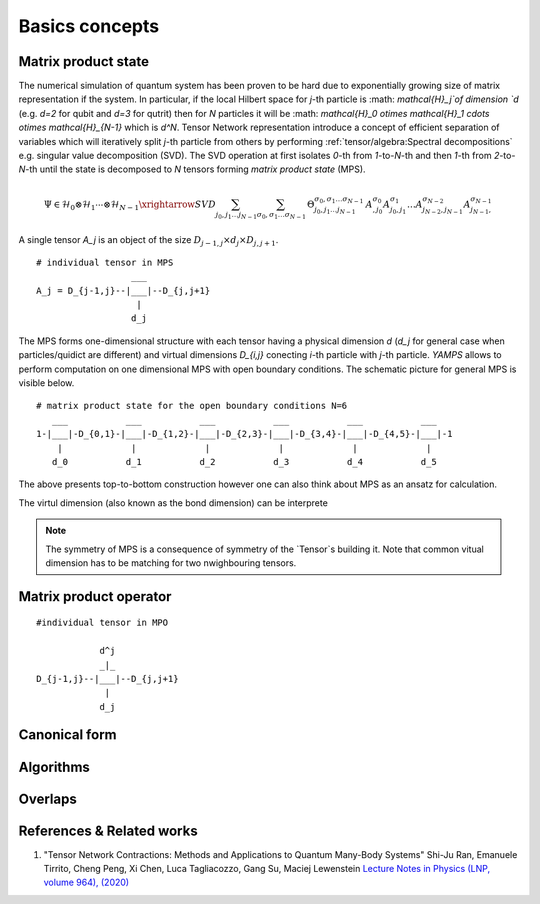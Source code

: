 Basics concepts
===============


Matrix product state
--------------------

The numerical simulation of quantum system has been proven to be hard due to exponentially growing size of matrix representation if the system. In particular, if the local Hilbert space for `j`-th particle is :math: `\mathcal{H}_j`of dimension `d` 
(e.g. `d=2` for qubit and `d=3` for qutrit) then for `N` particles it will be :math: `\mathcal{H}_0 \otimes \mathcal{H}_1 \cdots \otimes \mathcal{H}_{N-1}` which is `d^N`. 
Tensor Network representation introduce a concept of efficient separation of variables which will iteratively split `j`-th particle from others by performing :ref:`tensor/algebra:Spectral decompositions` e.g. singular value decomposition (SVD). 
The SVD operation at first isolates `0`-th from `1`-to-`N`-th and then `1`-th from `2`-to-`N`-th until the state is decomposed to `N` tensors forming  `matrix product state` (MPS). 

.. math::

    \Psi \in \mathcal{H}_0 \otimes \mathcal{H}_1 \cdots \otimes \mathcal{H}_{N-1} \xrightarrow{SVD}{\sum_{j_0,j_1\dots j_{N-1}} \sum_{\sigma_0,\sigma_1\dots \sigma_{N-1}} \, \Theta_{j_0,j_1\dots j_{N-1}}^{\sigma_0,\sigma_1\dots \sigma_{N-1}} \, A^{\sigma_0}_{,j_0} A^{\sigma_1}_{j_0,j_1} \dots A^{\sigma_{N-2}}_{j_{N-2},j_{N-1}} A^{\sigma_{N-1}}_{j_{N-1},}}

A single tensor `A_j` is an object of the size :math:`D_{j-1,j} \times d_j \times D_{j,j+1}`. 

::
    
    # individual tensor in MPS
                      ___
    A_j = D_{j-1,j}--|___|--D_{j,j+1}
                       |
                      d_j


The MPS forms one-dimensional structure with each tensor having a physical dimension `d` (`d_j` for general case when particles/quidict are different) and virtual dimensions `D_{i,j}` conecting `i`-th particle with `j`-th particle. `YAMPS` allows to perform computation on one dimensional MPS with open boundary conditions. 
The schematic picture for general MPS is visible below.

::

        # matrix product state for the open boundary conditions N=6
           ___           ___           ___           ___           ___           ___  
        1-|___|-D_{0,1}-|___|-D_{1,2}-|___|-D_{2,3}-|___|-D_{3,4}-|___|-D_{4,5}-|___|-1
            |             |             |             |             |             |   
           d_0           d_1           d_2           d_3           d_4           d_5

The above presents top-to-bottom construction however one can also think about MPS as an ansatz for calculation. 

The virtul dimension (also known as the bond dimension) can be interprete




.. note::
        The symmetry of MPS is a consequence of symmetry of the `Tensor`s building it. Note that common vitual dimension has to be matching for two nwighbouring tensors. 


Matrix product operator
-----------------------

::

        #individual tensor in MPO

                    d^j
                    _|_
        D_{j-1,j}--|___|--D_{j,j+1}
                     |
                    d_j


Canonical form 
---------------

Algorithms
----------

Overlaps
----------

References & Related works
--------------------------

1. "Tensor Network Contractions: Methods and Applications to Quantum Many-Body Systems" Shi-Ju Ran, Emanuele Tirrito, Cheng Peng, Xi Chen, Luca Tagliacozzo, Gang Su, Maciej Lewenstein `Lecture Notes in Physics (LNP, volume 964), (2020) <https://link.springer.com/book/10.1007/978-3-030-34489-4>`_

